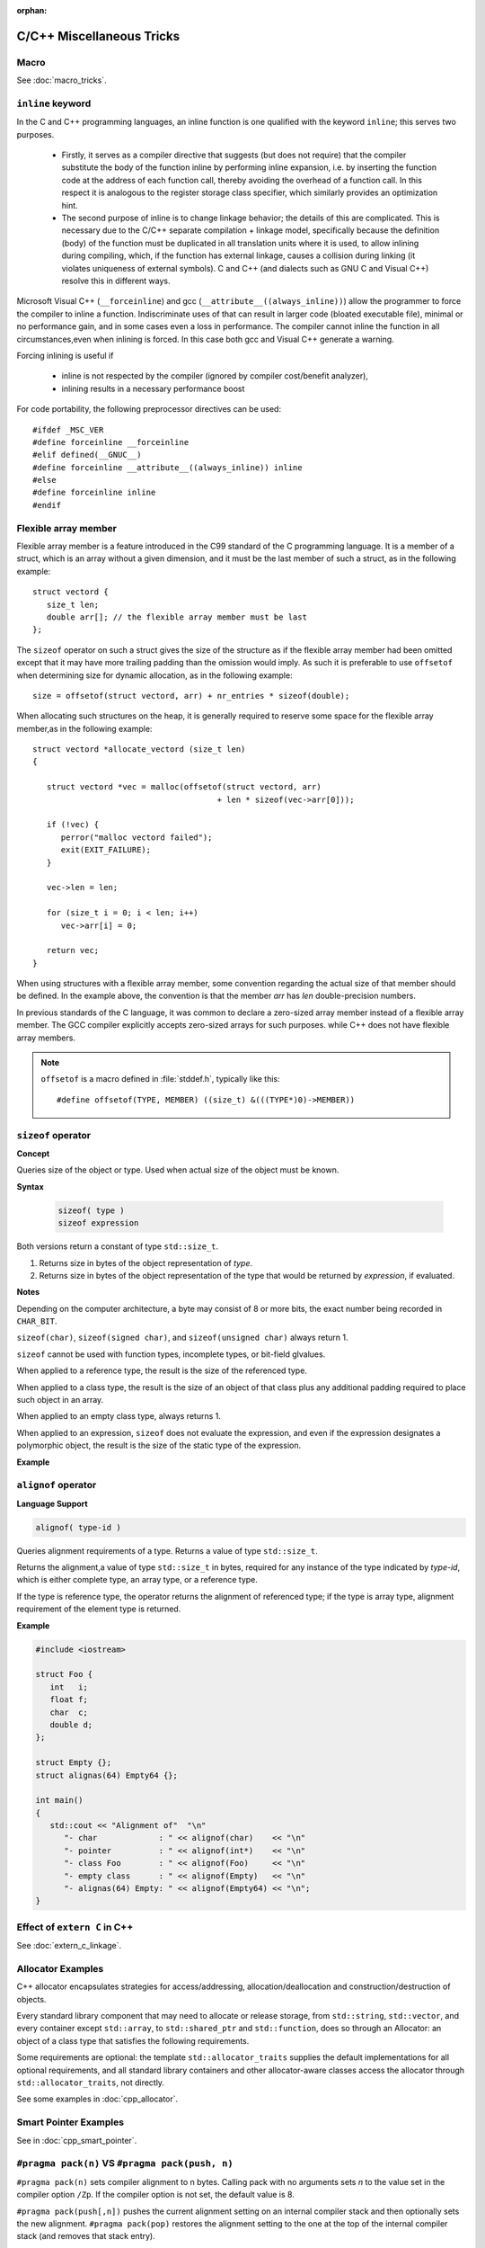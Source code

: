 :orphan:

**************************
C/C++ Miscellaneous Tricks
**************************

Macro
=====

See :doc:`macro_tricks`.


``inline`` keyword
==================

In the C and C++ programming languages, an inline function is one qualified with the keyword ``inline``; this serves two purposes.

   * Firstly, it serves as a compiler directive that suggests (but does not require) that the compiler substitute
     the body of the function inline by performing inline expansion, i.e. by inserting the function code at
     the address of each function call, thereby avoiding the overhead of a function call.
     In this respect it is analogous to the register storage class specifier, which similarly provides an optimization hint. 

   * The second purpose of inline is to change linkage behavior; the details of this are complicated.
     This is necessary due to the C/C++ separate compilation + linkage model,
     specifically because the definition (body) of the function must be duplicated in all translation units where it is used,
     to allow inlining during compiling, which, if the function has external linkage, causes a collision during linking 
     (it violates uniqueness of external symbols). C and C++ (and dialects such as GNU C and Visual C++) resolve this in different ways.


Microsoft Visual C++ (``__forceinline``) and gcc (``__attribute__((always_inline))``) allow the programmer to
force the compiler to inline a function. Indiscriminate uses of that can result in larger code (bloated executable file),
minimal or no performance gain, and in some cases even a loss in performance.
The compiler cannot inline the function in all circumstances,even when inlining is forced.
In this case both gcc and Visual C++ generate a warning.

Forcing inlining is useful if

   * inline is not respected by the compiler (ignored by compiler cost/benefit analyzer),
   * inlining results in a necessary performance boost
     
For code portability, the following preprocessor directives can be used::

   #ifdef _MSC_VER
   #define forceinline __forceinline
   #elif defined(__GNUC__)
   #define forceinline __attribute__((always_inline)) inline
   #else
   #define forceinline inline
   #endif


Flexible array member
=====================

Flexible array member is a feature introduced in the C99 standard of the C
programming language. It is a member of a struct, which is an array without
a given dimension, and it must be the last member of such a struct,
as in the following example::

   struct vectord {
      size_t len;
      double arr[]; // the flexible array member must be last
   };

The ``sizeof`` operator on such a struct gives the size of the structure as if
the flexible array member had been omitted except that it may have more trailing
padding than the omission would imply. As such it is preferable to use ``offsetof``
when determining size for dynamic allocation, as in the following example::

   size = offsetof(struct vectord, arr) + nr_entries * sizeof(double);

When allocating such structures on the heap, it is generally required to reserve
some space for the flexible array member,as in the following example::

   struct vectord *allocate_vectord (size_t len) 
   {
   
      struct vectord *vec = malloc(offsetof(struct vectord, arr) 
                                          + len * sizeof(vec->arr[0]));
   
      if (!vec) {
         perror("malloc vectord failed");
         exit(EXIT_FAILURE);
      }
   
      vec->len = len;
   
      for (size_t i = 0; i < len; i++)
         vec->arr[i] = 0;
   
      return vec;
   }

When using structures with a flexible array member, some convention regarding the actual size of that member should be defined.
In the example above, the convention is that the member *arr* has *len* double-precision numbers.

In previous standards of the C language, it was common to declare a zero-sized array member instead of a flexible array member.
The GCC compiler explicitly accepts zero-sized arrays for such purposes. while C++ does not have flexible array members.

.. note::

   ``offsetof`` is a macro defined in :file:`stddef.h`, typically like this::

      #define offsetof(TYPE, MEMBER) ((size_t) &(((TYPE*)0)->MEMBER))

   .. code-block:: c
      :caption: code block taken from Jansson

         #define container_of(ptr_, type_, member_)  \
                              ((type_ *)((char *)ptr_ - offsetof(type_, member_)))

         #define json_to_object(json_)  container_of(json_, json_object_t, json)
         #define json_to_array(json_)   container_of(json_, json_array_t, json)
         #define json_to_string(json_)  container_of(json_, json_string_t, json)
         #define json_to_real(json_)    container_of(json_, json_real_t, json)
         #define json_to_integer(json_) container_of(json_, json_integer_t, json)


``sizeof`` operator
===================

**Concept**

Queries size of the object or type.
Used when actual size of the object must be known.

**Syntax**
   
   .. code-block:: c++

      sizeof( type )   
      sizeof expression


Both versions return a constant of type ``std::size_t``.

1) Returns size in bytes of the object representation of *type*.
   
2) Returns size in bytes of the object representation of the type
   that would be returned by *expression*, if evaluated.

**Notes**

Depending on the computer architecture, a byte may consist of 8 or more bits, 
the exact number being recorded in ``CHAR_BIT``.

``sizeof(char)``, ``sizeof(signed char)``, and ``sizeof(unsigned char)`` always return 1.

``sizeof`` cannot be used with function types, incomplete types, or bit-field glvalues.

When applied to a reference type, the result is the size of the referenced type.

When applied to a class type, the result is the size of an object of that class
plus any additional padding required to place such object in an array.

When applied to an empty class type, always returns 1.

When applied to an expression, ``sizeof`` does not evaluate the expression,
and even if the expression designates a polymorphic object, the result is the
size of the static type of the expression.

**Example**

.. code-block:: c++
   :caption: Example 1

   #include <iostream>
    
   struct Empty {};
   struct Base { int a; };
   struct Derived : Base { int b; };
   struct Bit { unsigned bit: 1; };
    
   int main()
   {
      Empty e;
      Derived d;
      Base& b = d;
      Bit bit;
      int a[10];
      std::cout << "size of empty class: "              << sizeof e          << '\n'
         << "size of pointer : "                 << sizeof &e         << '\n'
   //    << "size of function: "                 << sizeof(void())    << '\n'  // error
   //    << "size of incomplete type: "          << sizeof(int[])     << '\n'  // error
   //    << "size of bit field: "                << sizeof bit.bit    << '\n'  // error
         << "size of array of 10 int: "          << sizeof(int[10])   << '\n'
         << "size of array of 10 int (2): "      << sizeof a          << '\n'
         << "length of array of 10 int: "        << ((sizeof a) / (sizeof *a)) << '\n'
         << "length of array of 10 int (2): "    << ((sizeof a) / (sizeof a[0])) << '\n'
         << "size of the Derived: "              << sizeof d          << '\n'
         << "size of the Derived through Base: " << sizeof b          << '\n'; 
   }

.. code-block:: c++
   :caption: Example 2

   #include <iostream>
 
   // objects of type S can be allocated at any address
   // because both S.a and S.b can be allocated at any address
   struct S {
     char a; // size: 1, alignment: 1
     char b; // size: 1, alignment: 1
   }; // size: 2, alignment: 1
    
   // objects of type X must be allocated at 4-byte boundaries
   // because X.n must be allocated at 4-byte boundaries
   // because int's alignment requirement is (usually) 4
   struct X {
     int n;  // size: 4, alignment: 4
     char c; // size: 1, alignment: 1
     // three bytes padding
   }; // size: 8, alignment: 4 
    
   int main() {
      std::cout << "sizeof(S) = " << sizeof(S)
                  << " alignof(S) = " << alignof(S) << '\n';
      std::cout << "sizeof(X) = " << sizeof(X)
                  << " alignof(X) = " << alignof(X) << '\n';
   }


``alignof`` operator
====================

**Language Support**

.. code-block:: c++

   alignof( type-id )      

Queries alignment requirements of a type. Returns a value of type ``std::size_t``.

Returns the alignment,a value of type ``std::size_t`` in bytes, required for any
instance of the type indicated by *type-id*, which is either complete type, an
array type, or a reference type.

If the type is reference type, the operator returns the alignment of referenced type;
if the type is array type, alignment requirement of the element type is returned.

**Example**

.. code-block:: c++

   #include <iostream>
 
   struct Foo {
      int   i;
      float f;
      char  c;
      double d;
   };
    
   struct Empty {};
   struct alignas(64) Empty64 {};
    
   int main()
   {
      std::cout << "Alignment of"  "\n"
         "- char             : " << alignof(char)    << "\n"
         "- pointer          : " << alignof(int*)    << "\n"
         "- class Foo        : " << alignof(Foo)     << "\n"
         "- empty class      : " << alignof(Empty)   << "\n"
         "- alignas(64) Empty: " << alignof(Empty64) << "\n";
   }


Effect of ``extern C`` in C++
=============================

See :doc:`extern_c_linkage`.


Allocator Examples
==================

C++ allocator encapsulates strategies for access/addressing, allocation/deallocation
and construction/destruction of objects.

Every standard library component that may need to allocate or release storage, from
``std::string``, ``std::vector``, and every container except ``std::array``,
to ``std::shared_ptr`` and ``std::function``, does so through an Allocator: an object
of a class type that satisfies the following requirements.

Some requirements are optional: the template ``std::allocator_traits`` supplies the
default implementations for all optional requirements, and all standard library
containers and other allocator-aware classes access the allocator through
``std::allocator_traits``, not directly.

See some examples in :doc:`cpp_allocator`.


Smart Pointer Examples
======================

See in :doc:`cpp_smart_pointer`.


``#pragma pack(n)`` VS ``#pragma pack(push, n)``
================================================

``#pragma pack(n)`` sets compiler alignment to n bytes. Calling pack with no arguments
sets *n* to the value set in the compiler option ``/Zp``. If the compiler option is not
set, the default value is 8.

``#pragma pack(push[,n])`` pushes the current alignment setting on an internal compiler 
stack and then optionally sets the new alignment. ``#pragma pack(pop)`` restores the alignment
setting to the one at the top of the internal compiler stack (and removes that stack entry).

**Note** that ``#paragma pack([n])`` doesn't influence this internal stack; thus it's
possible to have ``#pragma pack(push)`` followed by multiple ``#pragma pack(n)`` instances
and finalized by a single ``#pragma pack(pop)``.

See `MSDN pack directive <https://msdn.microsoft.com/en-us/library/2e70t5y1.aspx>`_ for more
information.

The following sample, taken from MSDN, shows how to use the ``push``, ``pop``,
and ``show`` syntax.

.. code-block:: c++

   // compile with: /W1 /c  
   #pragma pack()   // n defaults to 8; equivalent to /Zp8  
   #pragma pack(show)   // C4810  
   #pragma pack(4)   // n = 4  
   #pragma pack(show)   // C4810  
   #pragma pack(push, r1, 16)   // n = 16, pushed to stack  
   #pragma pack(show)   // C4810  
   #pragma pack(pop, r1, 2)   // n = 2 , stack popped  
   #pragma pack(show)   // C4810  


``std::unordered_multimap::equal_range()``
==========================================

**Language Support**

   .. code-block:: c++
   
      //(since C++11)
      std::pair<iterator,iterator> equal_range( const Key& key ); 
      std::pair<const_iterator,const_iterator> equal_range( const Key& key ) const;

   Returns a range containing all elements with key *key* in the container. The range
   is defined by two iterators, the first pointing to the first element of the wanted range
   and the second pointing past the last element of the range.

   Return a ``std::pair`` containing a pair of iterators defining the wanted range
   if elements are found. Otherwise, past-the-end (``end()``) iterators are returned
   as both elements of the pair.

**Complexity**

   Average case linear in the number of elements with the key *key*,
   worst case linear in the size of the container.

**Example**

   .. code-block:: c++
      :caption: Example taken from cppreference

      #include <iostream>
      #include <unordered_map>
       
      int main()
      {  
         std::unordered_multimap<int,char> map = {{1,'a'},{2,'b'},{1,'d'},{2,'b'}};
         auto range = map.equal_range(1);
         for (auto it = range.first; it != range.second; ++it) {
            std::cout << it->first << ' ' << it->second << '\n';
         }
      }


printf using '/r'
=================

.. code-block:: c++

   typedef long long int64;
   typedef unsigned long long uint64;
   
   uint64 loaded, total;
   printf("Loaded: %9llu, total: %9llu\r", loaded, total)

